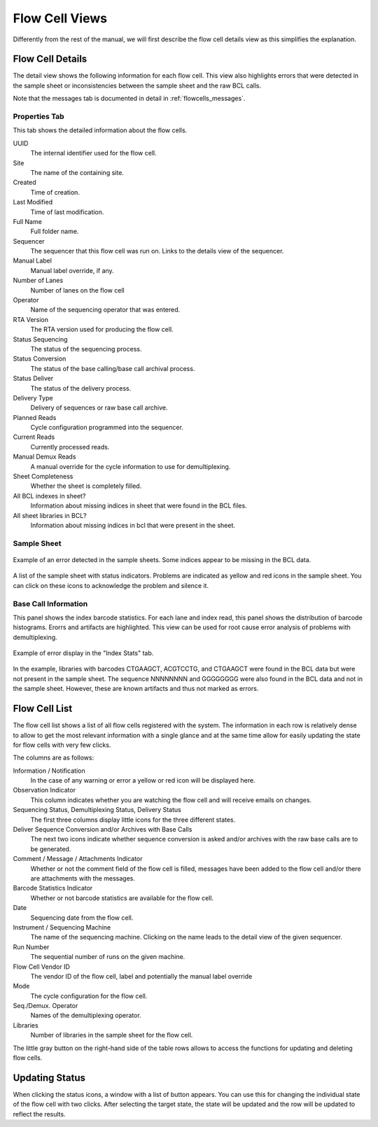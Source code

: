 .. _flowcells_details:

===============
Flow Cell Views
===============

Differently from the rest of the manual, we will first describe the flow cell details view as this simplifies the explanation.

-----------------
Flow Cell Details
-----------------

The detail view shows the following information for each flow cell.
This view also highlights errors that were detected in the sample sheet or inconsistencies between the sample sheet and the raw BCL calls.

Note that the messages tab is documented in detail in :ref:`flowcells_messages`.

Properties Tab
==============

This tab shows the detailed information about the flow cells.

UUID
    The internal identifier used for the flow cell.

Site
    The name of the containing site.

Created
    Time of creation.

Last Modified
    Time of last modification.

Full Name
    Full folder name.

Sequencer
    The sequencer that this flow cell was run on.
    Links to the details view of the sequencer.

Manual Label
    Manual label override, if any.

Number of Lanes
    Number of lanes on the flow cell

Operator
    Name of the sequencing operator that was entered.

RTA Version
    The RTA version used for producing the flow cell.

Status Sequencing
    The status of the sequencing process.

Status Conversion
    The status of the base calling/base call archival process.

Status Deliver
    The status of the delivery process.

Delivery Type
    Delivery of sequences or raw base call archive.

Planned Reads
    Cycle configuration programmed into the sequencer.

Current Reads
    Currently processed reads.

Manual Demux Reads
    A manual override for the cycle information to use for demultiplexing.

Sheet Completeness
    Whether the sheet is completely filled.

All BCL indexes in sheet?
    Information about missing indices in sheet that were found in the BCL files.

All sheet libraries in BCL?
    Information about missing indices in bcl that were present in the sheet.

Sample Sheet
============

.. figure:: _static/img/Sample_Sheet_Error_Example.png
    :width: 75%
    :align: center

    Example of an error detected in the sample sheets.
    Some indices appear to be missing in the BCL data.

A list of the sample sheet with status indicators.
Problems are indicated as yellow and red icons in the sample sheet.
You can click on these icons to acknowledge the problem and silence it.

.. info:

    The authors consider it best practice to fix the sample sheet where possible instead of silencing problems.
    In any case, an explanation of the issues should be added to the flow cell comments and/or messages should be left.

Base Call Information
=====================

This panel shows the index barcode statistics.
For each lane and index read, this panel shows the distribution of barcode histograms.
Erorrs and artifacts are highlighted.
This view can be used for root cause error analysis of problems with demultiplexing.

.. figure:: _static/img/IndexStats_List_Error_Example.png
    :width: 75%
    :align: center

    Example of error display in the "Index Stats" tab.

In the example, libraries with barcodes CTGAAGCT, ACGTCCTG, and CTGAAGCT were found in the BCL data but were not present in the sample sheet.
The sequence NNNNNNNN and GGGGGGGG were also found in the BCL data and not in the sample sheet.
However, these are known artifacts and thus not marked as errors.

--------------
Flow Cell List
--------------

The flow cell list shows a list of all flow cells registered with the system.
The information in each row is relatively dense to allow to get the most relevant information with a single glance and at the same time allow for easily updating the state for flow cells with very few clicks.

The columns are as follows:

Information / Notification
    In the case of any warning or error a yellow or red icon will be displayed here.

Observation Indicator
    This column indicates whether you are watching the flow cell and will receive emails on changes.

Sequencing Status, Demultiplexing Status, Delivery Status
    The first three columns display little icons for the three different states.

Deliver Sequence Conversion and/or Archives with Base Calls
    The next two icons indicate whether sequence conversion is asked and/or archives with the raw base calls are to be generated.

Comment / Message / Attachments Indicator
    Whether or not the comment field of the flow cell is filled, messages have been added to the flow cell and/or there are attachments with the messages.

Barcode Statistics Indicator
    Whether or not barcode statistics are available for the flow cell.

Date
    Sequencing date from the flow cell.

Instrument / Sequencing Machine
    The name of the sequencing machine.
    Clicking on the name leads to the detail view of the given sequencer.

Run Number
    The sequential number of runs on the given machine.

Flow Cell Vendor ID
    The vendor ID of the flow cell, label and potentially the manual label override

Mode
    The cycle configuration for the flow cell.

Seq./Demux. Operator
    Names of the demultiplexing operator.

Libraries
    Number of libraries in the sample sheet for the flow cell.

The little gray button on the right-hand side of the table rows allows to access the functions for updating and deleting flow cells.

---------------
Updating Status
---------------

When clicking the status icons, a window with a list of button appears.
You can use this for changing the individual state of the flow cell with two clicks.
After selecting the target state, the state will be updated and the row will be updated to reflect the results.
